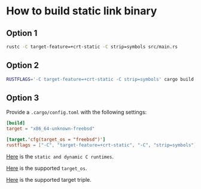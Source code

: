 * How to build static link binary

** Option 1

#+BEGIN_SRC bash
  rustc -C target-feature=+crt-static -C strip=symbols src/main.rs
#+END_SRC


** Option 2

#+BEGIN_SRC bash
  RUSTFLAGS='-C target-feature=+crt-static -C strip=symbols' cargo build --release
#+END_SRC


** Option 3

Provide a =.cargo/config.toml= with the following settings:

#+BEGIN_SRC toml
  [build]
  target = "x86_64-unknown-freebsd"

  [target.'cfg(target_os = "freebsd")']
  rustflags = ["-C", "target-feature=+crt-static", "-C", "strip=symbols"]
#+END_SRC


[[https://doc.rust-lang.org/reference/linkage.html#static-and-dynamic-c-runtimes][Here]] is the =static and dynamic C runtimes=.

[[https://doc.rust-lang.org/reference/conditional-compilation.html#target_os][Here]] is the supported =target_os=.

[[https://doc.rust-lang.org/nightly/rustc/platform-support.html][Here]] is the supported target triple.

